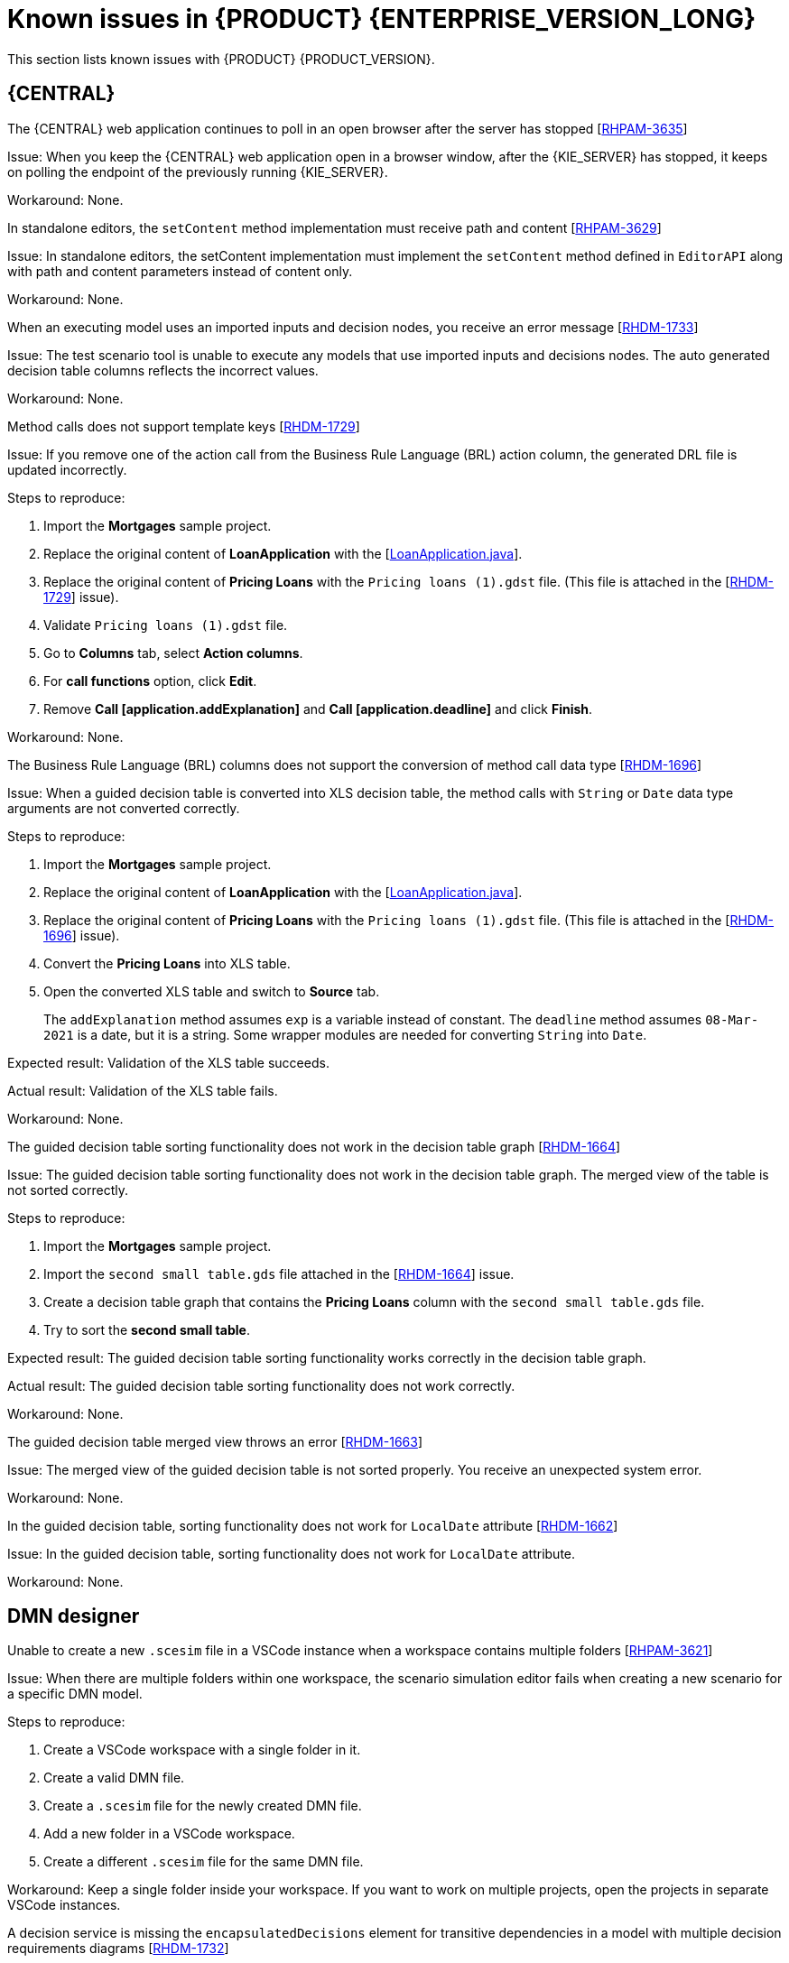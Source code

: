 [id='rn-7.11-known-issues-ref']
= Known issues in {PRODUCT} {ENTERPRISE_VERSION_LONG}

This section lists known issues with {PRODUCT} {PRODUCT_VERSION}.

== {CENTRAL}

.The {CENTRAL} web application continues to poll in an open browser after the server has stopped [https://issues.redhat.com/browse/RHPAM-3635[RHPAM-3635]]

Issue: When you keep the {CENTRAL} web application open in a browser window, after the {KIE_SERVER} has stopped, it keeps on polling the endpoint of the previously running {KIE_SERVER}.

Workaround: None.

.In standalone editors, the `setContent` method implementation must receive path and content [https://issues.redhat.com/browse/RHPAM-3629[RHPAM-3629]]

Issue: In standalone editors, the setContent implementation must implement the `setContent` method defined in `EditorAPI` along with path and content parameters instead of content only.

Workaround: None.

.When an executing model uses an imported inputs and decision nodes, you receive an error message [https://issues.redhat.com/browse/RHDM-1733[RHDM-1733]]

Issue: The test scenario tool is unable to execute any models that use imported inputs and decisions nodes. The auto generated decision table columns reflects the incorrect values.

Workaround: None.

.Method calls does not support template keys [https://issues.redhat.com/browse/RHDM-1729[RHDM-1729]]

Issue: If you remove one of the action call from the Business Rule Language (BRL) action column, the generated DRL file is updated incorrectly.

Steps to reproduce:

. Import the *Mortgages* sample project.
. Replace the original content of *LoanApplication* with the [https://issues.redhat.com/secure/attachment/12521425/12521425_LoanApplication.java[LoanApplication.java]].
. Replace the original content of *Pricing Loans* with the `Pricing loans (1).gdst` file. (This file is attached in the [https://issues.redhat.com/browse/RHDM-1729[RHDM-1729]] issue).
. Validate `Pricing loans (1).gdst` file.
. Go to *Columns* tab, select *Action columns*.
. For *call functions* option, click *Edit*.
. Remove *Call [application.addExplanation]* and *Call [application.deadline]* and click *Finish*.

Workaround: None.

.The Business Rule Language (BRL) columns does not support the conversion of method call data type [https://issues.redhat.com/browse/RHDM-1696[RHDM-1696]]

Issue: When a guided decision table is converted into XLS decision table, the method calls with `String` or `Date` data type arguments are not converted correctly.

Steps to reproduce:

. Import the *Mortgages* sample project.
. Replace the original content of *LoanApplication* with the [https://issues.redhat.com/secure/attachment/12517646/12517646_LoanApplication.java[LoanApplication.java]].
. Replace the original content of *Pricing Loans* with the `Pricing loans (1).gdst` file. (This file is attached in the [https://issues.redhat.com/browse/RHDM-1696[RHDM-1696]] issue).
. Convert the *Pricing Loans* into XLS table.
. Open the converted XLS table and switch to *Source* tab.
+
The `addExplanation` method assumes `exp` is a variable instead of constant. The `deadline` method assumes `08-Mar-2021` is a date, but it is a string. Some wrapper modules are needed for converting `String` into `Date`.

Expected result: Validation of the XLS table succeeds.

Actual result: Validation of the XLS table fails.

Workaround: None.

.The guided decision table sorting functionality does not work in the decision table graph [https://issues.redhat.com/browse/RHDM-1664[RHDM-1664]]

Issue: The guided decision table sorting functionality does not work in the decision table graph. The merged view of the table is not sorted correctly.

Steps to reproduce:

. Import the *Mortgages* sample project.
. Import the `second small table.gds` file attached in the [https://issues.redhat.com/browse/RHDM-1664[RHDM-1664]] issue.
. Create a decision table graph that contains the *Pricing Loans* column with the `second small table.gds` file.
. Try to sort the *second small table*.

Expected result: The guided decision table sorting functionality works correctly in the decision table graph.

Actual result: The guided decision table sorting functionality does not work correctly.

Workaround: None.

.The guided decision table merged view throws an error [https://issues.redhat.com/browse/RHDM-1663[RHDM-1663]]

Issue: The merged view of the guided decision table is not sorted properly. You receive an unexpected system error.

Workaround: None.

.In the guided decision table, sorting functionality does not work for `LocalDate` attribute [https://issues.redhat.com/browse/RHDM-1662[RHDM-1662]]

Issue: In the guided decision table, sorting functionality does not work for `LocalDate` attribute.

Workaround: None.

ifdef::PAM[]

== {KIE_SERVER}

.The narayana starter version mismatches when you upgrade your Spring Boot to version 2.4.3 [https://issues.redhat.com/browse/RHPAM-3749[RHPAM-3749]]

Issue: When you upgrade your Spring Boot to version 2.4.3, you receive a mismatch for the narayana starter in productized binaries.

Workaround: In your `pom.xml file`, override the narayana version to the following version:

[source]
----
<version.me.snowdrop.narayana>2.4.1.redhat-00001</version.me.snowdrop.narayana>
----

endif::[]

ifdef::PAM[]

== Process Designer

.An icon used to open a sub-process is identical to the forms icon [https://issues.redhat.com/browse/RHPAM-3659[RHPAM-3659]]

Issue: In a user task, the icon used to open a sub-process in a reusable sub-process is the same icon as the icon used for generating forms.

Steps to reproduce:

. Create a reusable sub-process.
. Check the *Open sub-process* icon.

Expected result: The open sub-process icon is unique and not similar to the forms icon.

Actual result: The open sub-process is the same as the icon used for generating forms.

Workaround: None.

.A sub-process linked to itself does not perform any action [https://issues.redhat.com/browse/RHPAM-3658[RHPAM-3658]]

Issue: When a process is linked to itself which means the process where a reusable sub-process is placed and you click the *Open sub-process*, nothing happens.

Steps to reproduce:

. Create a *testing-process* business process.
. Drag and drop a reusable sub-process on the canvas.
. Set the value of the *Called Element* property to the *testing-process* process.
. Click the *Open sub-process* icon in the reusable sub-process.

Expected result: An alert panel appears with the *A process is already open* message.

Actual result: No action is performed.

Workaround: None.

.A process from a different projects opened from the BPMN editor displays an incorrect breadcrumb navigation panel [https://issues.redhat.com/browse/RHPAM-3657[RHPAM-3657]]

Issue: If a process is placed in a different project and it is linked to a reusable sub-process, when you open that project, the breadcrumb navigation panel remains unchanged.

Steps to reproduce:

. Create a *Project A* project.
. Create a *Process-A* business process in *Project A*.
. Create a *Project B* project.
. Create a *Process-B* business process in *Project B*.
. Drag and drop a reusable sub-process on the canvas.
. Set the *Called Element* property to *Process-A* business process.
. Click the *Open sub-process* icon in the reusable sub-process.

Expected result: The linked process is opened and the breadcrumbs displays the correct project.

Actual result: The linked process is opened, but the breadcrumbs displays the wrong project.

Workaround: None.

.A process instance *Diagram* tab does not display the instance count badges when you are navigating between a parent or child process [https://issues.redhat.com/browse/RHPAM-3634[RHPAM-3634]]

Issue: When you navigate between a parent or child process, the instance count badges are not rendered after the navigation. But when you switch between the *Logs* tab and the *Diagram* tab, instance count badges appears again.

Steps to reproduce:

. Create and start a parent and child process pair.
. Keep the child process running by placing a human task.
. Navigate either through the panel or *Diagram* tab to the child sub-process.
+
The instance count badges are missing.
. Navigate to the *Logs* tab and go back to *Diagram* tab.
+
The instance count badges appear again.

Workaround: None.

.The BPMN designer fails to parse the work item definition file if the file contains unexpected properties [https://issues.redhat.com/browse/RHPAM-3619[RHPAM-3619]]

Issue: When a work item definition (WID) file contains something other than a valid MVEL expression, the BPMN designer fails to parse it.

Steps to reproduce:

. Create a KJAR project in the VSCode extension.
. In a global folder, add the WID definitions.
. Add a property called *mavenDependecy* or *dependency*.

Expected result: The properties are parsed and the task from the WID file is present in the palette.

Actual result: The properties are not parsed and the task from the WID file is not present in the palette.

Workaround: Remove the unrecognized properties from the WID file.

.In BPMN designer, the VSCode workspace with multiple folders breaks the WID resolution [https://issues.redhat.com/browse/RHPAM-3618[RHPAM-3618]]

Issue: In the VSCode workspace, when you use the *Add new Folder to workspace* option, the resolution breaks itself. Multiple folders created in the VSCode workspace breaks the work item definitions.

Steps to reproduce:

. Create a KJAR project in VSCode extension.
. Add a WID definition to a global folder located in the root of the workspace or in the directory as a process.
. Check that the process contains custom tasks in the palette.
. Use the *Add new Folder to workspace* option.
. Open the BPMN editor and check the palette for custom tasks.

Expected result: When there are multiple folders in the VSCode workspace, custom tasks are resolved in the BPMN designer.

Actual result: When there are multiple folders in the VSCode workspace, custom tasks are not present in the BPMN designer.

Workaround: Remove the extra folder from the workspace.

.In the BPMN designer, an unknown custom task causes the diagram explorer to be empty [https://issues.redhat.com/browse/RHPAM-3606[RHPAM-3606]]

Issue: In the BPMN designer, when you add an unknown custom task, the diagram explorer fails to display any nodes.

Steps to reproduce:

. Create a case project.
. Navigate to the project settings and install `ServiceTask` and `JMSSendTask` and save the changes.
. Create a case definition in the project with `ServiceTask` and `JMSSendTask` and save the changes.
. Close the case project.
. Navigate to the project settings and uninstall `ServiceTask` and `JMSSendTask` and save the changes.
. Open a case project and click *Explore Diagram*.

Expected result: The diagram explorer contains all the nodes placed on the canvas.

Actual result: The diagram explorer is empty.

Workaround: If you want to use the *Explore Diagram*, either remove `ServiceTask` and `JMSSendTask` from canvas or install appropriate work item definitions.

.In FireFox, the *Properties* panel expansion shifts the scroll bar [https://issues.redhat.com/browse/RHPAM-3532[RHPAM-3532]]

Issue: If you use the Process Designer with FireFox and you scroll down in the *Properties* panel to check an entire editor, input any strings, or expand the *Properties* panel, the position of the main vertical scroll bar changes.

NOTE: This issue applies only to FireFox.

Steps to reproduce:

. Create a business process.
. Create a general service task.
. Open the *Properties* panel and scroll down to the bottom of the panel and check the *On Exit Action* property.
. Expand the *Properties* panel.

Expected result: The main scroll bar maintains its position when you resize the panel.

Actual result: The main scroll bar of the *Properties* panel changes position. As a result, the position of properties in the *Properties* panel is changed.

Workaround: None.

.The generated `.bpmn` file lacks the `structureRef` for `endMessageType` attribute [https://issues.redhat.com/browse/RHPAM-3437[RHPAM-3437]]

Issue: When you create a process in the BPMN editor, the `structureRef` property is not present for a message.

Steps to reproduce:

. Create a business process.
. Create a process variable.
. Create a start, intermediate catching, throwing or end message event.
. Set the message property of the message event to any value.
. Create a *Data Assignment* for this message event with any name, set the data type as `Boolean`, and target it to the newly created process variable.
. Save the changes and check the source code of the process.

Expected result: The generated `.bpmn` file contains the `structureRef` for all the defined messages with a value defined in data assignments.

Actual result: The generated `.bpmn` file lacks the `structureRef` with `id: $MESSAGE_NAME_Type`.

Workaround: None.

.The JavaScript language in an *On Entry Action* property produces an error after changing a node to multiple instances [https://issues.redhat.com/browse/RHPAM-3409[RHPAM-3409]]

Issue: When the language of the *On Entry Action* property is set to JavaScript, and then you change the node to *Multiple Instance*, you receive a system error.

Steps to reproduce:

. Create a business process.
. Create a user task and set it to the *Multiple Instance* property.
. Enter any string to *On Entry Action* or *On Exit Action*.
. Select the JavaScript language.
. Select the *Multiple Instance* check box.

Expected result: You do not receive an error either in the UI or in the server log file.

Actual result: You receive a system error.

Workaround: None.

endif::[]

== DMN designer

.Unable to create a new `.scesim` file in a VSCode instance when a workspace contains multiple folders [https://issues.redhat.com/browse/RHPAM-3621[RHPAM-3621]]

Issue: When there are multiple folders within one workspace, the scenario simulation editor fails when creating a new scenario for a specific DMN model.

Steps to reproduce:

. Create a VSCode workspace with a single folder in it.
. Create a valid DMN file.
. Create a `.scesim` file for the newly created DMN file.
. Add a new folder in a VSCode workspace.
. Create a different `.scesim` file for the same DMN file.

Workaround: Keep a single folder inside your workspace. If you want to work on multiple projects, open the projects in separate VSCode instances.

.A decision service is missing the `encapsulatedDecisions` element for transitive dependencies in a model with multiple decision requirements diagrams [https://issues.redhat.com/browse/RHDM-1732[RHDM-1732]]

Issue: When a model contains multiple decision requirements diagrams (DRD) and tries to reuse a decision component by adding it into a decision service node, the resulting decision service node does not contain any `encapsulatedDecisions` definitions for its transitive dependencies.

Steps to reproduce:

. Define multiple DRDs.
. In one DRD, define some decisions with transitive dependency on a decision.
. In another DRD, define decision services and reuse the previously created decision component. Do not duplicate the transitive dependency.
. Build and deploy your project.
. Complete any of the following tasks:

* Evaluate the decision to verify the error reported in the description.
* Check the `dmn` source code and determine whether or not the `inputData` attribute from the decision service is missing.
* Check the decision service details in the *Properties* panel.

Workaround: The transitive decisions must be a part of the `encapsulatedDecisions` section of the modeled decision service.

.DMN editor removes the edges for duplicate decision nodes on canvas [https://issues.redhat.com/browse/RHDM-1714[RHDM-1714]]

Issue: An issue occurs with the edges, when you duplicate a decision component in a canvas. The edges that are originally modeled are either shifted or removed.

Steps to reproduce:

. Create two decision nodes, A and B, and link them.
. Drag the decision node A from the *Decision Components* panel on canvas.
. Create an input node and link it to the duplicated decision node A.
. Click *Save*.
. Reopen the project.
+
The link from the input node is now connected to the original decision A node A while the duplicated decision node has no links at all.

Workaround: Keep a single occurrence of the decision component for each DRD.

.In the DMN editor, the suggestion box does not parse the function arguments [https://issues.redhat.com/browse/RHDM-1661[RHDM-1661]]

Issue: The the DMN editor does not parse any helpful suggestions when you are writing literal expressions.

Steps to reproduce:

. Open a DMN editor.
. Add a decision node.
. Set the expression as *Literal expression*.
. Enter the `date(2011 | , , )` expression and check the suggestion box.

Expected result: The DMN editor provides helpful suggestions when you are writing literal expressions.

Actual result: The DMN editor does not parse any helpful suggestions when you are writing literal expressions.

Workaround: None.

.In the DMN editor, the suggestion box parses the results of an addition expression as a list instead of number [https://issues.redhat.com/browse/RHDM-1660[RHDM-1660]]

Issue: When you parse an addition expression to a literal expression, the DMN editor suggests functions that return list instead of a number.

Steps to reproduce:

. Open a DMN editor.
. Add a decision node.
. Set the expression as *Literal expression*.
. Enter the `sum([1]) + sum([2])` expression and check the suggestion box.

Expected result: The DMN editor suggests correct functions for an addition expression.

Actual result: The DMN editor suggests functions that return list instead of a number.

Workaround: None.

.In the DMN editor, the suggestion box fails to recognize variables [https://issues.redhat.com/browse/RHDM-1658[RHDM-1658]]

Issue: When you parse the `number` type to a literal expressions, the DMN editor fails to recognize variables.

Steps to reproduce:

. Open a DMN editor.
. Add a decision node.
. Set the expression as *Literal expression*.
. Enter the `numeric variable +` expression and check the suggestion box.

Expected result: The DMN editor recognizes variables when you parse the `number` type to a literal expressions.

Actual result: The DMN editor fails to recognize variables.

Workaround: None.

.In the DMN editor, the suggestion box fails to recognize the duration expression [https://issues.redhat.com/browse/RHDM-1656[RHDM-1656]]

Issue: When you try to parse the duration expression, the DMN editor suggests string functions instead of duration functions.

Steps to reproduce:

. Open a DMN editor.
. Add a decision node.
. Set the expression as a *Literal expression*.
. Enter the `date( "2012-12-25" ) - date( "2012-12-24" )` expression and check the suggestion box.

Expected result: The DMN editor recognizes the duration expression.

Actual result: The DMN editor fails to recognize the duration expression and suggests string functions.

Workaround: None.

.In the DMN editor, the suggestion box fails to recognize date expressions [https://issues.redhat.com/browse/RHDM-1654[RHDM-1654]]

Issue: When you try to parse a date expression, the DMN editor suggests string functions instead of date functions.

Steps to reproduce:

. Open a DMN editor.
. Add a decision node.
. Set the expression as *Literal expression*.
. Enter the `date(date and time( "2012-12-25T11:00:00Z" ))` expression and check the suggestion box.

Expected result: The DMN editor recognizes the date expressions.

Actual result: The DMN editor fails to recognize the date expression and suggests string functions instead of date functions.

Workaround: None.

.In the DMN editor, the suggestion box fails to recognize a negated boolean expression [https://issues.redhat.com/browse/RHDM-1652[RHDM-1652]]

Issue: When you try to parse a negated boolean expression, the DMN editor offers different suggestions which are not related to the expression.

Steps to reproduce:

. Open a DMN editor.
. Add a decision node.
. Set the expression as *Literal expression*.
. Enter a `false` or `not false` expression and check the suggestion box.

Expected result: The DMN editor offers related suggestions when you parse a negated boolean expression.

Actual result: The DMN editor fails to provide related suggestions when you parse a negated boolean expression.

Workaround: None.

== {KOGITO}

.From given asset, wrong archetype is used to generate project [https://issues.redhat.com/browse/RHPAM-3654[RHPAM-3654]]

Issue: When you upload an asset as a source for KogitoBuild, the {KOGITO} S2I image generates the project using `kogito-quarkus-archetype:1.5.1-SNAPSHOT`. It is expected to use the `kogito-quarkus-dm-archetype:1.5.0.redhat-00001`.

Steps to reproduce:

. Install the {PRODUCT} {KOGITO} operator.
. Create a KogitoBuild as follows:
+
[source]
----
apiVersion: rhpam.kiegroup.org/v1
kind: KogitoBuild
metadata:
  name: example-quarkus-local
spec:
  buildImage: >-
    registry-proxy.engineering.redhat.com/rh-osbs/rhpam-7-rhpam-kogito-builder-rhel8:7.11.0-1
  runtimeImage: >-
    registry-proxy.engineering.redhat.com/rh-osbs/rhpam-7-rhpam-kogito-runtime-jvm-rhel8:7.11.0-3
  type: LocalSource
----
. Upload an asset to the {OPENSHIFT} using Red Hat OpenShift Container client as follows:
+
[source]
----
oc start-build example-quarkus-local-builder --from-file=https://github.com/kiegroup/kogito-examples/blob/stable/dmn-quarkus-example/src/main/resources/Traffic%20Violation.dmn
----
. Check the builder log file.

Expected result: When you upload an asset for KogitoBuild, the {KOGITO} S2I image generates the project using `kogito-quarkus-dm-archetype:1.5.0.redhat-00001`.

Actual result: When you upload an asset for KogitoBuild, the {KOGITO} S2I image generates the project using `kogito-quarkus-archetype:1.5.1-SNAPSHOT`.

Workaround: None.
